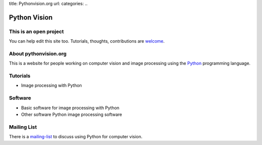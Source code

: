 title: Pythonvision.org
url:
categories:
..

=============
Python Vision
=============

This is an open project
-----------------------

You can help edit this site too. Tutorials, thoughts, contributions are
`welcome </contribute>`_.

About pythonvision.org
----------------------

This is a website for people working on computer vision and image processing
using the `Python <http://www.python.org>`_ programming language.

Tutorials
---------
- Image processing with Python

Software
--------
- Basic software for image processing with Python
- Other software Python image processing software

Mailing List
------------

There is a `mailing-list <http://groups.google.com/group/pythonvision>`_ to
discuss using Python for computer vision.

